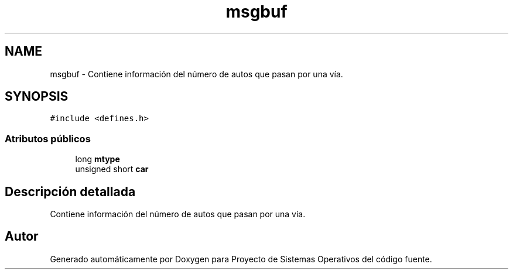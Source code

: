 .TH "msgbuf" 3 "Sábado, 6 de Julio de 2019" "Proyecto de Sistemas Operativos" \" -*- nroff -*-
.ad l
.nh
.SH NAME
msgbuf \- Contiene información del número de autos que pasan por una vía\&.  

.SH SYNOPSIS
.br
.PP
.PP
\fC#include <defines\&.h>\fP
.SS "Atributos públicos"

.in +1c
.ti -1c
.RI "long \fBmtype\fP"
.br
.ti -1c
.RI "unsigned short \fBcar\fP"
.br
.in -1c
.SH "Descripción detallada"
.PP 
Contiene información del número de autos que pasan por una vía\&. 

.SH "Autor"
.PP 
Generado automáticamente por Doxygen para Proyecto de Sistemas Operativos del código fuente\&.
